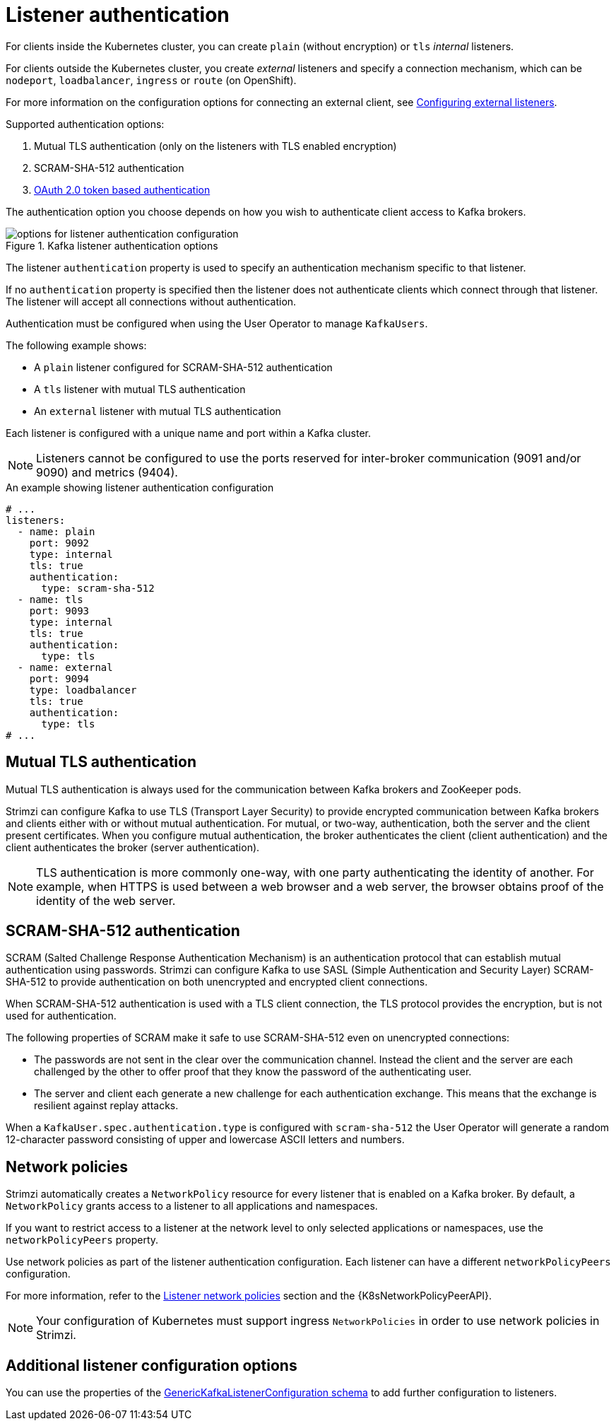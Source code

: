 // Module included in the following assemblies:
//
// assembly-securing-kafka-brokers.adoc

[id='con-securing-kafka-authentication-{context}']
= Listener authentication

For clients inside the Kubernetes cluster, you can create `plain` (without encryption) or `tls` _internal_ listeners.

For clients outside the Kubernetes cluster, you create _external_ listeners and specify a connection mechanism,
which can be `nodeport`, `loadbalancer`, `ingress` or `route` (on OpenShift).

For more information on the configuration options for connecting an external client, see xref:assembly-configuring-external-listeners-str[Configuring external listeners].

Supported authentication options:

. Mutual TLS authentication (only on the listeners with TLS enabled encryption)
. SCRAM-SHA-512 authentication
. xref:assembly-oauth-authentication_str[OAuth 2.0 token based authentication]

The authentication option you choose depends on how you wish to authenticate client access to Kafka brokers.

.Kafka listener authentication options
image::listener-config-options.png[options for listener authentication configuration]

The listener `authentication` property is used to specify an authentication mechanism specific to that listener.

If no `authentication` property is specified then the listener does not authenticate clients which connect through that listener.
The listener will accept all connections without authentication.

Authentication must be configured when using the User Operator to manage `KafkaUsers`.

The following example shows:

* A `plain` listener configured for SCRAM-SHA-512 authentication
* A `tls` listener with mutual TLS authentication
* An `external` listener with mutual TLS authentication

Each listener is configured with a unique name and port within a Kafka cluster.

NOTE: Listeners cannot be configured to use the ports reserved for inter-broker communication (9091 and/or 9090) and metrics (9404).

.An example showing listener authentication configuration
[source,yaml,subs="attributes+"]
----
# ...
listeners:
  - name: plain
    port: 9092
    type: internal
    tls: true
    authentication:
      type: scram-sha-512
  - name: tls
    port: 9093
    type: internal
    tls: true
    authentication:
      type: tls
  - name: external
    port: 9094
    type: loadbalancer
    tls: true
    authentication:
      type: tls
# ...
----

[id='con-mutual-tls-authentication-{context}']
== Mutual TLS authentication

Mutual TLS authentication is always used for the communication between Kafka brokers and ZooKeeper pods.

Strimzi can configure Kafka to use TLS (Transport Layer Security) to provide encrypted communication between Kafka brokers and clients either with or without mutual authentication.
For mutual, or two-way, authentication, both the server and the client present certificates.
When you configure mutual authentication, the broker authenticates the client (client authentication) and the client authenticates the broker (server authentication).

NOTE: TLS authentication is more commonly one-way, with one party authenticating the identity of another.
For example, when HTTPS is used between a web browser and a web server, the browser obtains proof of the identity of the web server.

[id='con-scram-sha-authentication-{context}']
== SCRAM-SHA-512 authentication

SCRAM (Salted Challenge Response Authentication Mechanism) is an authentication protocol that can establish mutual authentication using passwords.
Strimzi can configure Kafka to use SASL (Simple Authentication and Security Layer) SCRAM-SHA-512 to provide authentication on both unencrypted and encrypted client connections.

When SCRAM-SHA-512 authentication is used with a TLS client connection, the TLS protocol provides the encryption, but is not used for authentication.

The following properties of SCRAM make it safe to use SCRAM-SHA-512 even on unencrypted connections:

* The passwords are not sent in the clear over the communication channel.
Instead the client and the server are each challenged by the other to offer proof that they know the password of the authenticating user.

* The server and client each generate a new challenge for each authentication exchange.
This means that the exchange is resilient against replay attacks.

When a `KafkaUser.spec.authentication.type` is configured with `scram-sha-512` the User Operator will generate a random 12-character password consisting of upper and lowercase ASCII letters and numbers.

[id='assembly-kafka-broker-listener-network-policies-{context}']
== Network policies

Strimzi automatically creates a `NetworkPolicy` resource for every listener that is enabled on a Kafka broker.
By default, a `NetworkPolicy` grants access to a listener to all applications and namespaces.

If you want to restrict access to a listener at the network level to only selected applications or namespaces,
use the `networkPolicyPeers` property.

Use network policies as part of the listener authentication configuration.
Each listener can have a different `networkPolicyPeers` configuration.

For more information, refer to the xref:configuration-listener-network-policy-reference[Listener network policies] section and the {K8sNetworkPolicyPeerAPI}.

NOTE: Your configuration of Kubernetes must support ingress `NetworkPolicies` in order to use network policies in Strimzi.

== Additional listener configuration options

You can use the properties of the xref:type-GenericKafkaListenerConfiguration-reference[GenericKafkaListenerConfiguration schema] to add further configuration to listeners.
